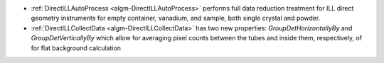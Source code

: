 - :ref:`DirectILLAutoProcess <algm-DirectILLAutoProcess>` performs full data reduction treatment for ILL direct geometry instruments for empty container, vanadium, and sample, both single crystal and powder.
- :ref:`DirectILLCollectData <algm-DirectILLCollectData>` has two new properties: `GroupDetHorizontallyBy` and `GroupDetVerticallyBy` which allow for averaging pixel counts between the tubes and inside them, respectively, of for flat background calculation
